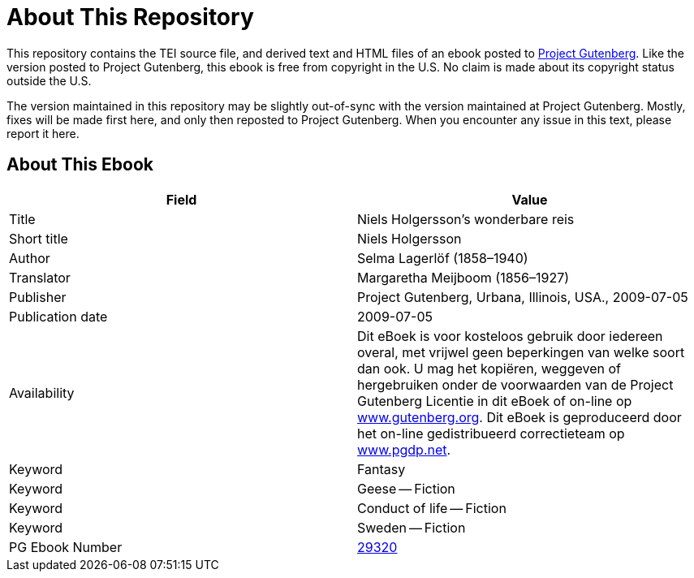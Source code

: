 = About This Repository

This repository contains the TEI source file, and derived text and HTML files of an ebook posted to https://www.gutenberg.org/[Project Gutenberg]. Like the version posted to Project Gutenberg, this ebook is free from copyright in the U.S. No claim is made about its copyright status outside the U.S.

The version maintained in this repository may be slightly out-of-sync with the version maintained at Project Gutenberg. Mostly, fixes will be made first here, and only then reposted to Project Gutenberg. When you encounter any issue in this text, please report it here.

== About This Ebook

|===
|Field |Value

|Title |Niels Holgersson’s wonderbare reis
|Short title |Niels Holgersson
|Author |Selma Lagerlöf (1858–1940)
|Translator |Margaretha Meijboom (1856–1927)
|Publisher |Project Gutenberg, Urbana, Illinois, USA., 2009-07-05
|Publication date |2009-07-05
|Availability |Dit eBoek is voor kosteloos gebruik door iedereen overal, met vrijwel geen beperkingen van welke soort dan ook. U mag het kopiëren, weggeven of hergebruiken onder de voorwaarden van de Project Gutenberg Licentie in dit eBoek of on-line op https://www.gutenberg.org/[www.gutenberg.org]. Dit eBoek is geproduceerd door het on-line gedistribueerd correctieteam op https://www.pgdp.net/[www.pgdp.net].
|Keyword |Fantasy
|Keyword |Geese -- Fiction
|Keyword |Conduct of life -- Fiction
|Keyword |Sweden -- Fiction
|PG Ebook Number |https://www.gutenberg.org/ebooks/29320[29320]
|===
